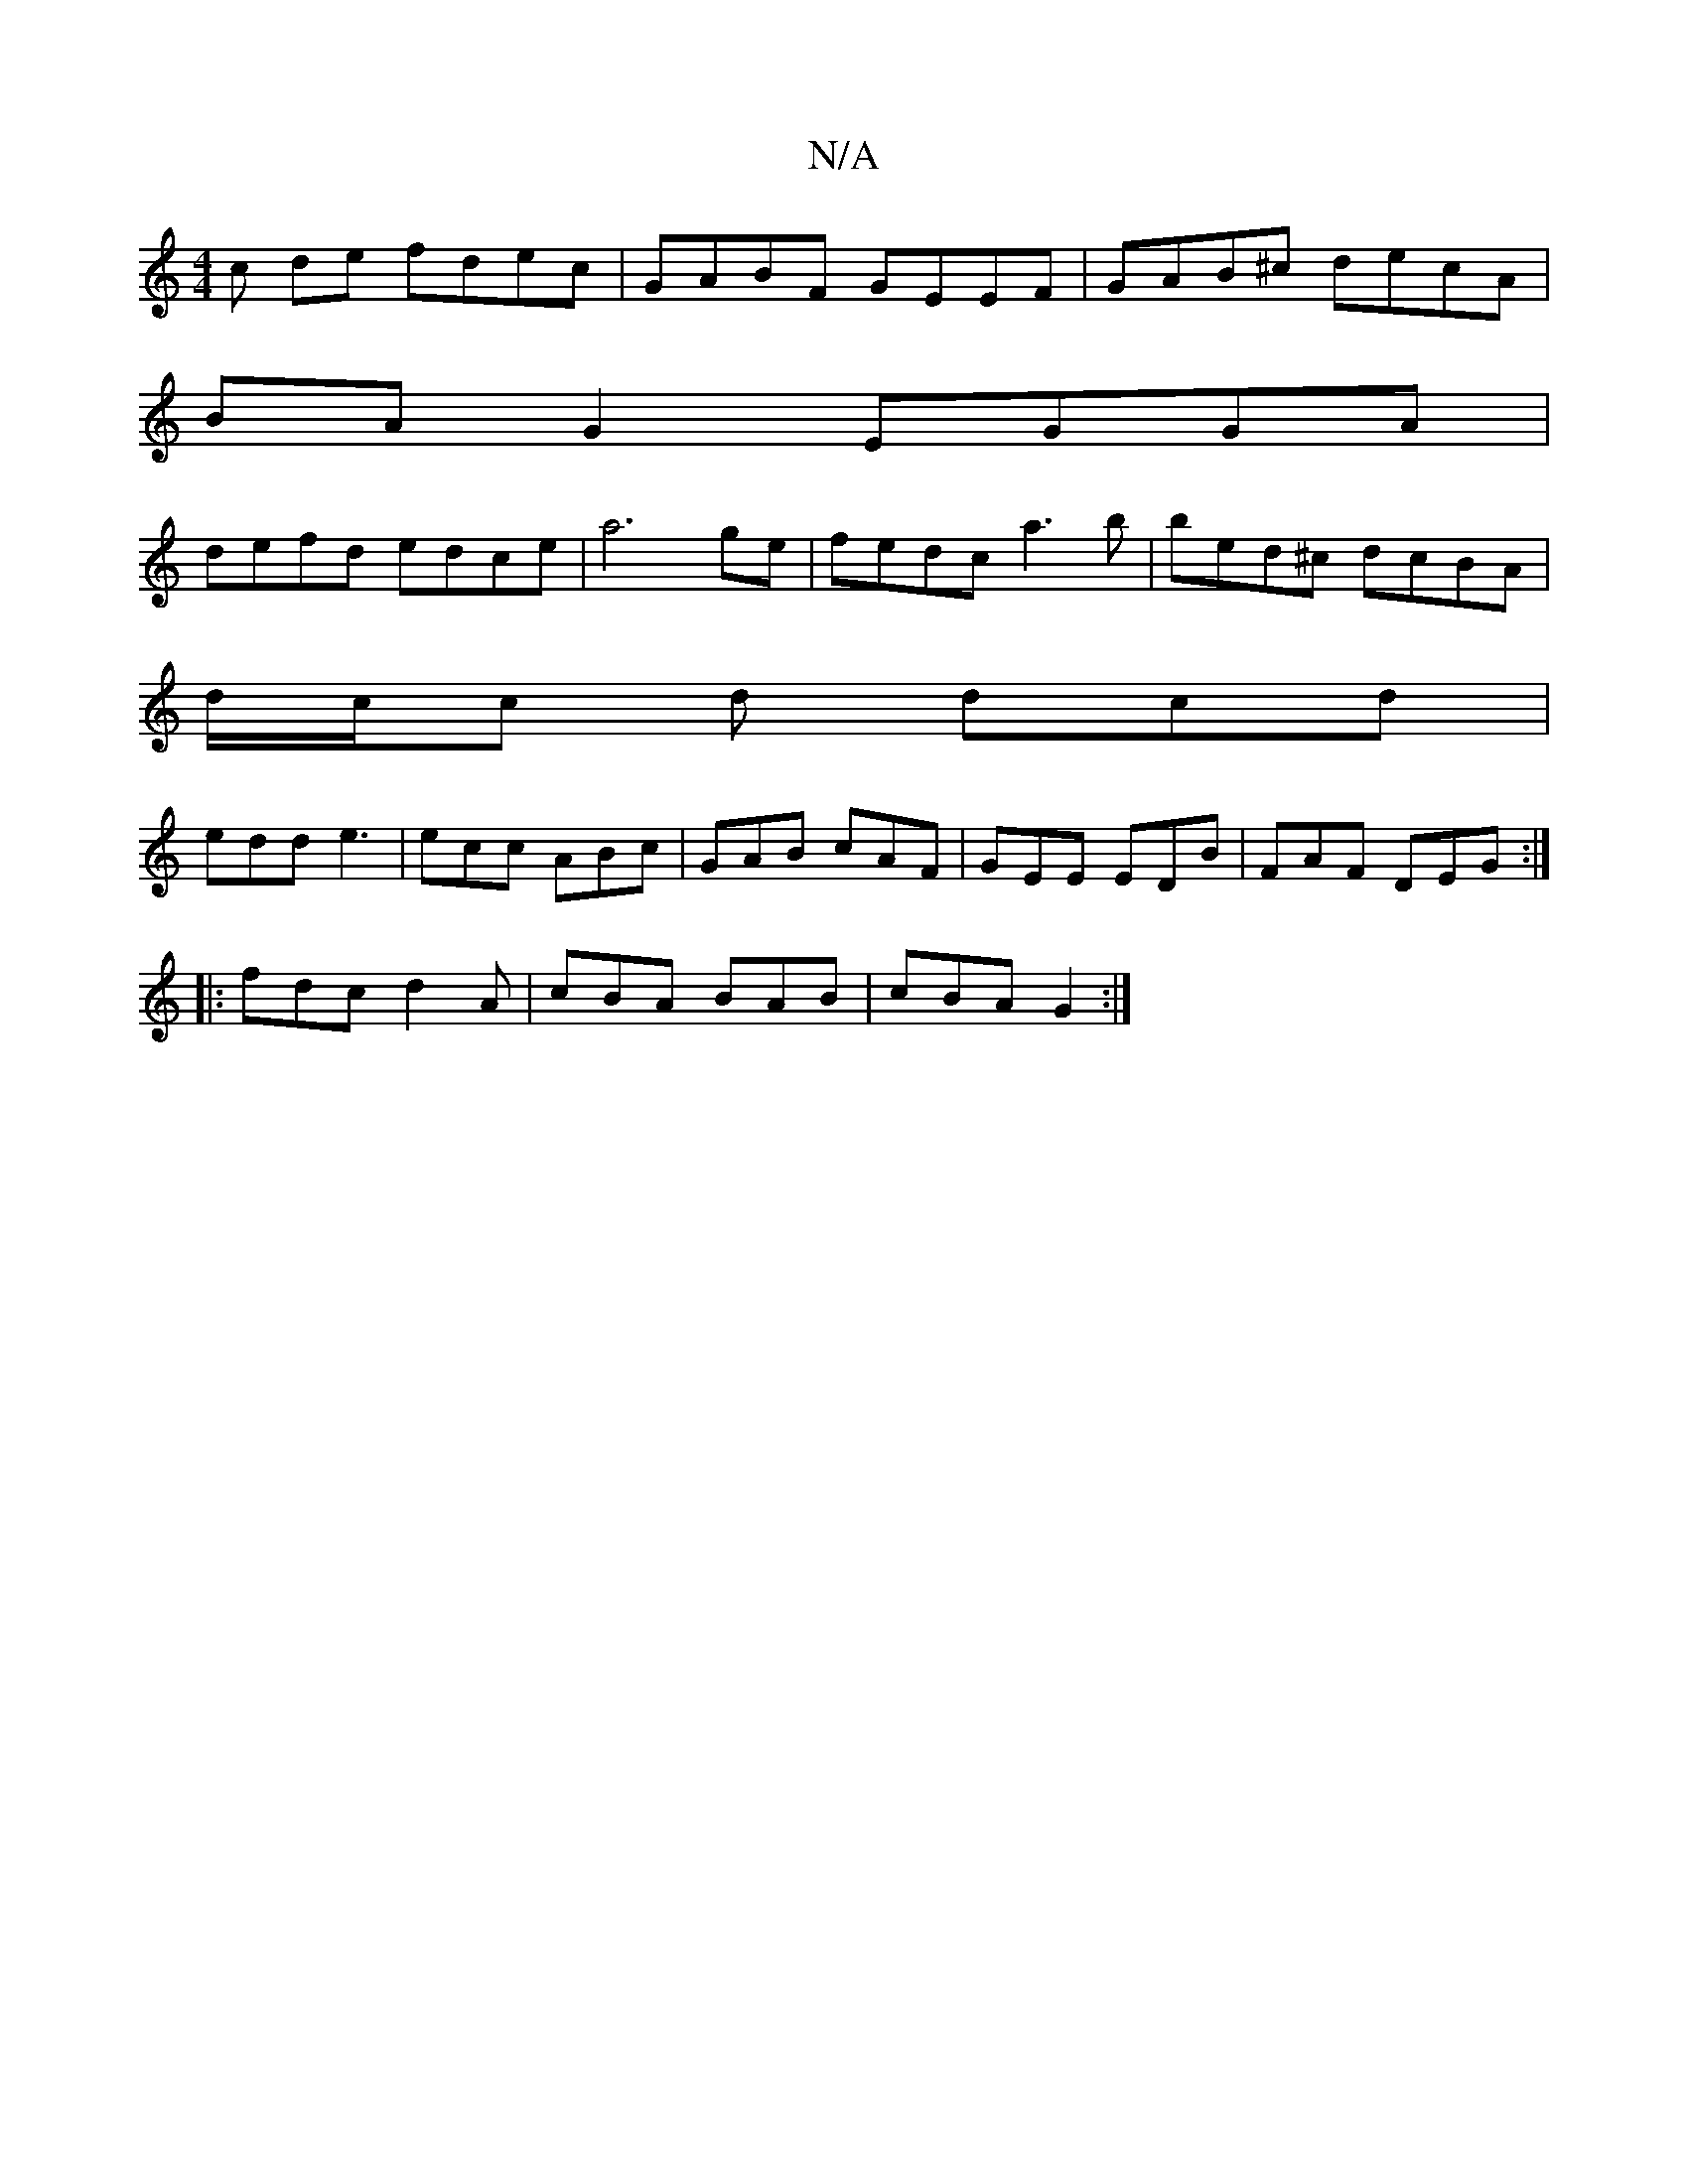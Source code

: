 X:1
T:N/A
M:4/4
R:N/A
K:Cmajor
c de fdec | GABF GEEF | GAB^c decA |
BA G2 EGGA |
defd edce | a6 ge | fedc a3b | bed^c dcBA |
d/c/c d dcd |
edd e3 | ecc ABc | GAB cAF | GEE EDB | FAF DEG :|
|: fdc d2A | cBA BAB | cBA G2 :|

(ea|:f2b